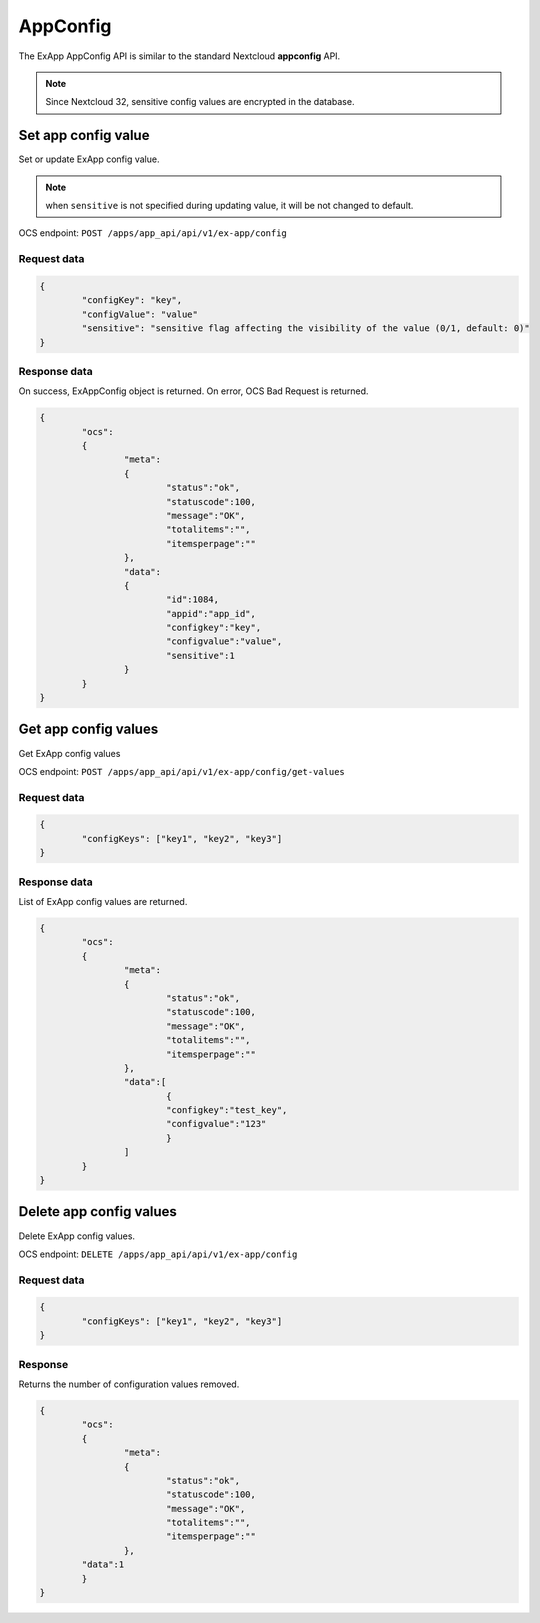 =========
AppConfig
=========

The ExApp AppConfig API is similar to the standard Nextcloud **appconfig** API.

.. note::
	Since Nextcloud 32, sensitive config values are encrypted in the database.


Set app config value
^^^^^^^^^^^^^^^^^^^^

Set or update ExApp config value.

.. note:: when ``sensitive`` is not specified during updating value, it will be not changed to default.

OCS endpoint: ``POST /apps/app_api/api/v1/ex-app/config``

Request data
************

.. code-block:: json

	{
		"configKey": "key",
		"configValue": "value"
		"sensitive": "sensitive flag affecting the visibility of the value (0/1, default: 0)"
	}


Response data
*************

On success, ExAppConfig object is returned.
On error, OCS Bad Request is returned.

.. code-block:: json

	{
		"ocs":
		{
			"meta":
			{
				"status":"ok",
				"statuscode":100,
				"message":"OK",
				"totalitems":"",
				"itemsperpage":""
			},
			"data":
			{
				"id":1084,
				"appid":"app_id",
				"configkey":"key",
				"configvalue":"value",
				"sensitive":1
			}
		}
	}

Get app config values
^^^^^^^^^^^^^^^^^^^^^

Get ExApp config values

OCS endpoint: ``POST /apps/app_api/api/v1/ex-app/config/get-values``

Request data
************

.. code-block:: json

	{
		"configKeys": ["key1", "key2", "key3"]
	}

Response data
*************

List of ExApp config values are returned.

.. code-block:: json

	{
		"ocs":
		{
			"meta":
			{
				"status":"ok",
				"statuscode":100,
				"message":"OK",
				"totalitems":"",
				"itemsperpage":""
			},
			"data":[
				{
				"configkey":"test_key",
				"configvalue":"123"
				}
			]
		}
	}

Delete app config values
^^^^^^^^^^^^^^^^^^^^^^^^

Delete ExApp config values.

OCS endpoint: ``DELETE /apps/app_api/api/v1/ex-app/config``

Request data
************

.. code-block:: json

	{
		"configKeys": ["key1", "key2", "key3"]
	}

Response
********

Returns the number of configuration values removed.

.. code-block:: json

	{
		"ocs":
		{
			"meta":
			{
				"status":"ok",
				"statuscode":100,
				"message":"OK",
				"totalitems":"",
				"itemsperpage":""
			},
		"data":1
		}
	}
